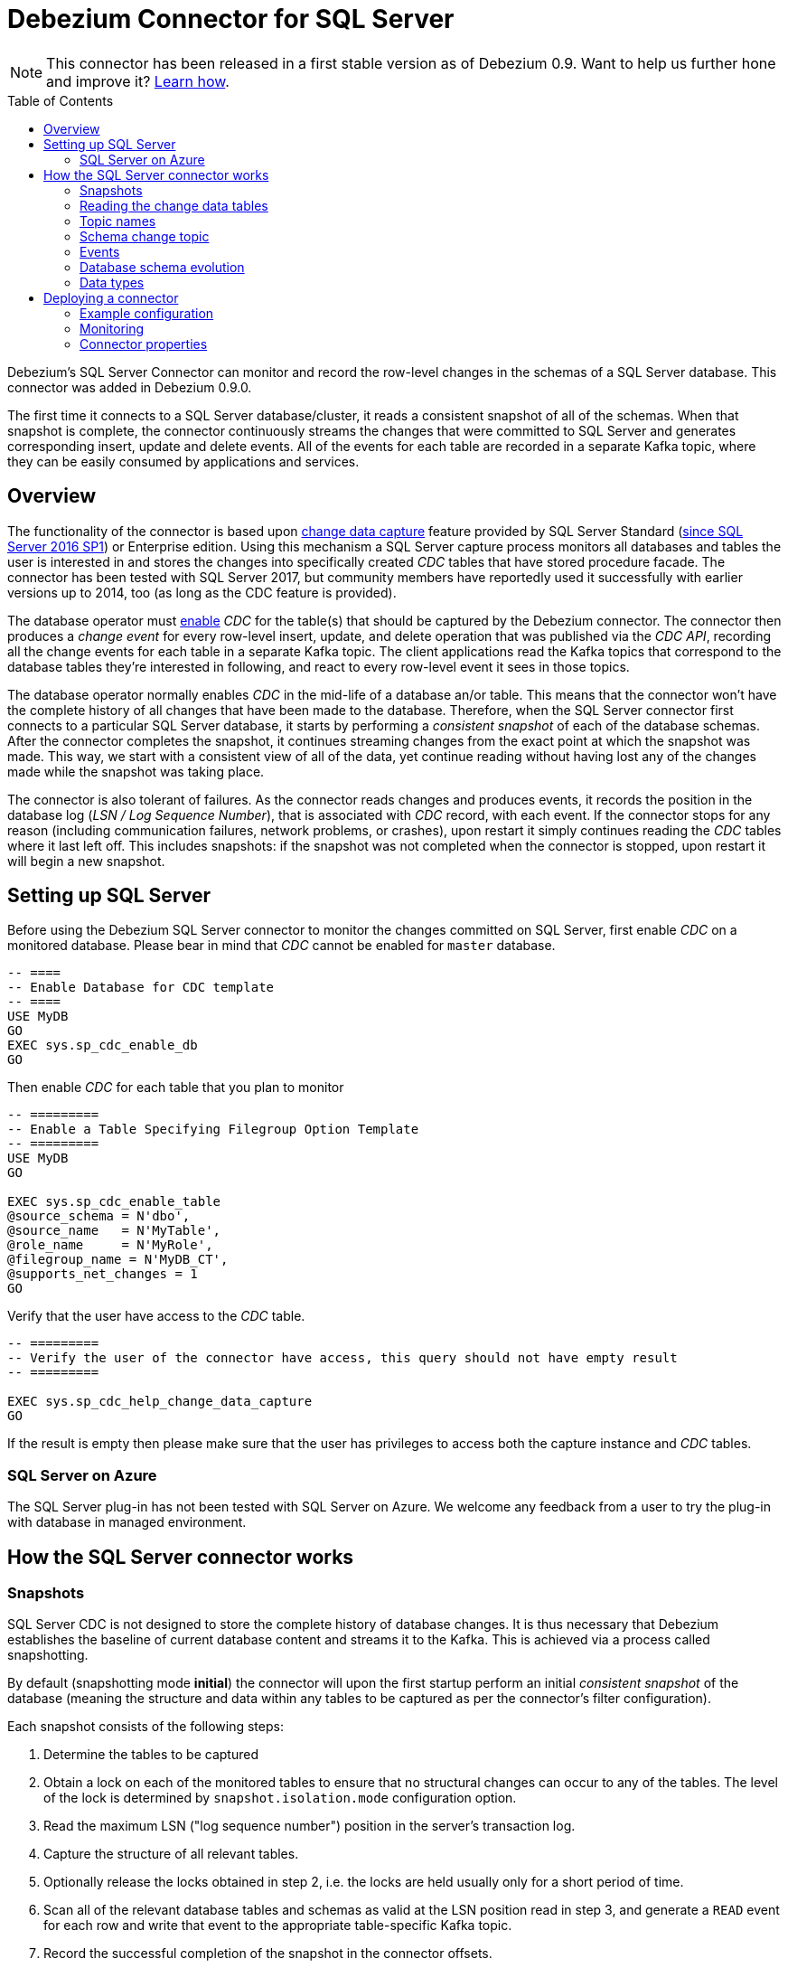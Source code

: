 = Debezium Connector for SQL Server
:awestruct-layout: doc
:toc:
:toc-placement: macro
:linkattrs:
:icons: font
:source-highlighter: highlight.js

[NOTE]
====
This connector has been released in a first stable version as of Debezium 0.9.
Want to help us further hone and improve it? link:/docs/contribute/[Learn how].
====

toc::[]

Debezium's SQL Server Connector can monitor and record the row-level changes in the schemas of a SQL Server database.
This connector was added in Debezium 0.9.0.

The first time it connects to a SQL Server database/cluster, it reads a consistent snapshot of all of the schemas.
When that snapshot is complete, the connector continuously streams the changes that were committed to SQL Server and generates corresponding insert, update and delete events.
All of the events for each table are recorded in a separate Kafka topic, where they can be easily consumed by applications and services.

[[overview]]
== Overview

The functionality of the connector is based upon https://docs.microsoft.com/en-us/sql/relational-databases/track-changes/about-change-data-capture-sql-server?view=sql-server-2017[change data capture] feature provided by SQL Server Standard (https://blogs.msdn.microsoft.com/sqlreleaseservices/sql-server-2016-service-pack-1-sp1-released/[since SQL Server 2016 SP1]) or Enterprise edition.
Using this mechanism a SQL Server capture process monitors all databases and tables the user is interested in and stores the changes into specifically created _CDC_ tables that have stored procedure facade.
The connector has been tested with SQL Server 2017, but community members have reportedly used it successfully with earlier versions up to 2014, too (as long as the CDC feature is provided).

The database operator must https://docs.microsoft.com/en-us/sql/relational-databases/track-changes/enable-and-disable-change-data-capture-sql-server?view=sql-server-2017[enable] _CDC_ for the table(s) that should be captured by the Debezium connector.
The connector then produces a _change event_ for every row-level insert, update, and delete operation that was published via the _CDC API_, recording all the change events for each table in a separate Kafka topic.
The client applications read the Kafka topics that correspond to the database tables they're interested in following, and react to every row-level event it sees in those topics.

The database operator normally enables _CDC_ in the mid-life of a database an/or table.
This means that the connector won't have the complete history of all changes that have been made to the database.
Therefore, when the SQL Server connector first connects to a particular SQL Server database, it starts by performing a _consistent snapshot_ of each of the database schemas.
After the connector completes the snapshot, it continues streaming changes from the exact point at which the snapshot was made.
This way, we start with a consistent view of all of the data, yet continue reading without having lost any of the changes made while the snapshot was taking place.

The connector is also tolerant of failures.
As the connector reads changes and produces events, it records the position in the database log (_LSN / Log Sequence Number_), that is associated with _CDC_ record, with each event.
If the connector stops for any reason (including communication failures, network problems, or crashes), upon restart it simply continues reading the _CDC_ tables where it last left off.
This includes snapshots: if the snapshot was not completed when the connector is stopped, upon restart it will begin a new snapshot.

[[setting-up-sqlserver]]
== Setting up SQL Server

Before using the Debezium SQL Server connector to monitor the changes committed on SQL Server, first enable _CDC_ on a monitored database.
Please bear in mind that _CDC_ cannot be enabled for `master` database.
[source,sql]
----
-- ====
-- Enable Database for CDC template
-- ====
USE MyDB
GO
EXEC sys.sp_cdc_enable_db
GO
----

Then enable _CDC_ for each table that you plan to monitor
[source,sql]
----
-- =========
-- Enable a Table Specifying Filegroup Option Template
-- =========
USE MyDB
GO

EXEC sys.sp_cdc_enable_table
@source_schema = N'dbo',
@source_name   = N'MyTable',
@role_name     = N'MyRole',
@filegroup_name = N'MyDB_CT',
@supports_net_changes = 1
GO
----

Verify that the user have access to the _CDC_ table.
[source, sql]
----
-- =========
-- Verify the user of the connector have access, this query should not have empty result
-- =========

EXEC sys.sp_cdc_help_change_data_capture
GO
----
If the result is empty then please make sure that the user has privileges to access both the capture instance and _CDC_ tables.

[[azure]]
=== SQL Server on Azure

The SQL Server plug-in has not been tested with SQL Server on Azure.
We welcome any feedback from a user to try the plug-in with database in managed environment.

[[how-the-connector-works]]
== How the SQL Server connector works

=== Snapshots

SQL Server CDC is not designed to store the complete history of database changes.
It is thus necessary that Debezium establishes the baseline of current database content and streams it to the Kafka.
This is achieved via a process called snapshotting.

By default (snapshotting mode *initial*) the connector will upon the first startup perform an initial _consistent snapshot_ of the database
(meaning the structure and data within any tables to be captured as per the connector's filter configuration).

Each snapshot consists of the following steps:

1. Determine the tables to be captured
2. Obtain a lock on each of the monitored tables to ensure that no structural changes can occur to any of the tables.
The level of the lock is determined by `snapshot.isolation.mode` configuration option.
3. Read the maximum LSN ("log sequence number") position in the server's transaction log.
4. Capture the structure of all relevant tables.
5. Optionally release the locks obtained in step 2, i.e. the locks are held usually only for a short period of time.
6. Scan all of the relevant database tables and schemas as valid at the LSN position read in step 3, and generate a `READ` event for each row and write that event to the appropriate table-specific Kafka topic.
7. Record the successful completion of the snapshot in the connector offsets.

=== Reading the change data tables

Upon first start-up, the connector takes a structural snapshot of the structure of the captured tables
and persists this information in its internal database history topic.
Then the connector identifies a change table for each of the source tables and executes the main loop

1. For each change table read all changes that were created between last stored maximum LSN and current maximum LSN
2. Order the read changes incrementally according to commit LSN and change LSN.
This assures that the changes are replayed by Debezium in the same order as were made to the database.
3. Pass commit and change LSNs as offsets to Kafka Connect.
4. Store the maximum LSN and repeat the loop.

After a restart, the connector will resume from the offset (commit and change LSNs) where it left off before.

The connector is able to detect whether the CDC is enabled or disabled for whitelisted source table during the runtime and modify its behaviour.

=== Topic names

The SQL Server connector writes events for all insert, update, and delete operations on a single table to a single Kafka topic. The name of the Kafka topics always takes the form _serverName_._schemaName_._tableName_, where _serverName_ is the logical name of the connector as specified with the `database.server.name` configuration property, _schemaName_ is the name of the schema where the operation occurred, and _tableName_ is the name of the database table on which the operation occurred.

For example, consider a SQL Server installation with an `inventory` database that contains four tables: `products`, `products_on_hand`, `customers`, and `orders` in schema `dbo`. If the connector monitoring this database were given a logical server name of `fulfillment`, then the connector would produce events on these four Kafka topics:

* `fulfillment.dbo.products`
* `fulfillment.dbo.products_on_hand`
* `fulfillment.dbo.customers`
* `fulfillment.dbo.orders`

=== Schema change topic

The user-facing schema change topic is not implemented yet (see https://issues.jboss.org/browse/DBZ-753[DBZ-753]).

=== Events

All data change events produced by the SQL Server connector have a key and a value, although the structure of the key and value depend on the table from which the change events originated (see link:#topic-names[Topic names]).

[WARNING]
====
The Debezium SQL Server connector ensures that all Kafka Connect _schema names_ are http://avro.apache.org/docs/current/spec.html#names[valid Avro schema names].
This means that the logical server name must start with Latin letters or an underscore (e.g., [a-z,A-Z,\_]),
and the remaining characters in the logical server name and all characters in the schema and table names must be Latin letters, digits, or an underscore (e.g., [a-z,A-Z,0-9,\_]).
If not, then all invalid characters will automatically be replaced with an underscore character.

This can lead to unexpected conflicts when the logical server name, schema names, and table names contain other characters, and the only distinguishing characters between table full names are invalid and thus replaced with underscores.
====

Debezium and Kafka Connect are designed around _continuous streams of event messages_, and the structure of these events may change over time.
This could be difficult for consumers to deal with, so to make it easy Kafka Connect makes each event self-contained.
Every message key and value has two parts: a _schema_ and _payload_.
The schema describes the structure of the payload, while the payload contains the actual data.

[[change-event-keys]]
==== Change Event Keys

For a given table, the change event's key will have a structure that contains a field for each column in the primary key (or unique key constraint) of the table at the time the event was created.

Consider a `customers` table defined in the `inventory` database's schema `dbo`:

[source,sql,indent=0]
----
CREATE TABLE customers (
  id INTEGER IDENTITY(1001,1) NOT NULL PRIMARY KEY,
  first_name VARCHAR(255) NOT NULL,
  last_name VARCHAR(255) NOT NULL,
  email VARCHAR(255) NOT NULL UNIQUE
);
----

If the `database.server.name` configuration property has the value `server1`,
every change event for the `customers` table while it has this definition will feature the same key structure, which in JSON looks like this:

[source,json,indent=0]
----
{
    "schema": {
        "type": "struct",
        "fields": [
            {
                "type": "int32",
                "optional": false,
                "field": "id"
            }
        ],
        "optional": false,
        "name": "server1.dbo.customers.Key"
    },
    "payload": {
        "id": 1004
    }
}
----

The `schema` portion of the key contains a Kafka Connect schema describing what is in the key portion, and in our case that means that the `payload` value is not optional, is a structure defined by a schema named `server1.dbo.customers.Key`, and has one required field named `id` of type `int32`.
If we look at the value of the key's `payload` field, we'll see that it is indeed a structure (which in JSON is just an object) with a single `id` field, whose value is `1004`.

Therefore, we interpret this key as describing the row in the `dbo.customers` table (output from the connector named `server1`) whose `id` primary key column had a value of `1004`.

////
[NOTE]
====
Although the `column.blacklist` configuration property allows you to remove columns from the event values, all columns in a primary or unique key are always included in the event's key.
====

[WARNING]
====
If the table does not have a primary or unique key, then the change event's key will be null. This makes sense since the rows in a table without a primary or unique key constraint cannot be uniquely identified.
====
////

[[change-event-values]]
==== Change Event Values

Like the message key, the value of a change event message has a _schema_ section and _payload_ section.
The payload section of every change event value produced by the SQL Server connector has an _envelope_ structure with the following fields:

* `op` is a mandatory field that contains a string value describing the type of operation. Values for the SQL Server connector are `c` for create (or insert), `u` for update, `d` for delete, and `r` for read (in the case of a snapshot).
* `before` is an optional field that if present contains the state of the row _before_ the event occurred. The structure will be described by the `server1.dbo.customers.Value` Kafka Connect schema, which the `server1` connector uses for all rows in the `dbo.customers` table.

* `after` is an optional field that if present contains the state of the row _after_ the event occurred. The structure is described by the same `server1.dbo.customers.Value` Kafka Connect schema used in `before`.
* `source` is a mandatory field that contains a structure describing the source metadata for the event, which in the case of SQL Server contains these fields: the Debezium version, the connector name, whether the event is part of an ongoing snapshot or not, the commit LSN (not while snapshotting), the LSN of the change, database, schema and table where the change happened, and a timestamp representing the point in time when the record was changed in the source database (during snapshotting, it'll be the point in time of snapshotting)
* `ts_ms` is optional and if present contains the time (using the system clock in the JVM running the Kafka Connect task) at which the connector processed the event.

And of course, the _schema_ portion of the event message's value contains a schema that describes this envelope structure and the nested fields within it.

[[create-events]]
===== Create events

Let's look at what a _create_ event value might look like for our `customers` table:

[source,json,indent=0,subs="attributes"]
----
{
  "schema": {
    "type": "struct",
    "fields": [
      {
        "type": "struct",
        "fields": [
          {
            "type": "int32",
            "optional": false,
            "field": "id"
          },
          {
            "type": "string",
            "optional": false,
            "field": "first_name"
          },
          {
            "type": "string",
            "optional": false,
            "field": "last_name"
          },
          {
            "type": "string",
            "optional": false,
            "field": "email"
          }
        ],
        "optional": true,
        "name": "server1.dbo.customers.Value",
        "field": "before"
      },
      {
        "type": "struct",
        "fields": [
          {
            "type": "int32",
            "optional": false,
            "field": "id"
          },
          {
            "type": "string",
            "optional": false,
            "field": "first_name"
          },
          {
            "type": "string",
            "optional": false,
            "field": "last_name"
          },
          {
            "type": "string",
            "optional": false,
            "field": "email"
          }
        ],
        "optional": true,
        "name": "server1.dbo.customers.Value",
        "field": "after"
      },
      {
        "type": "struct",
        "fields": [
          {
            "type": "string",
            "optional": false,
            "field": "version"
          },
          {
            "type": "string",
            "optional": false,
            "field": "connector"
          },
          {
            "type": "string",
            "optional": false,
            "field": "name"
          },
          {
            "type": "int64",
            "optional": false,
            "field": "ts_ms"
          },
          {
            "type": "boolean",
            "optional": true,
            "default": false,
            "field": "snapshot"
          },
          {
            "type": "string",
            "optional": false,
            "field": "db"
          },
          {
            "type": "string",
            "optional": false,
            "field": "schema"
          },
          {
            "type": "string",
            "optional": false,
            "field": "table"
          },
          {
            "type": "string",
            "optional": true,
            "field": "change_lsn"
          },
          {
            "type": "string",
            "optional": true,
            "field": "commit_lsn"
          }
        ],
        "optional": false,
        "name": "io.debezium.connector.sqlserver.Source",
        "field": "source"
      },
      {
        "type": "string",
        "optional": false,
        "field": "op"
      },
      {
        "type": "int64",
        "optional": true,
        "field": "ts_ms"
      }
    ],
    "optional": false,
    "name": "server1.dbo.customers.Envelope"
  },
  "payload": {
    "before": null,
    "after": {
      "id": 1005,
      "first_name": "john",
      "last_name": "doe",
      "email": "john.doe@example.org"
    },
    "source": {
      "version": "0.10.0.Alpha1",
      "connector": "sqlserver",
      "name": "server1",
      "ts_ms": 1559729468470,
      "snapshot": false,
      "db": "testDB",
      "schema": "dbo",
      "table": "customers",
      "change_lsn": "00000027:00000758:0003",
      "commit_lsn": "00000027:00000758:0005"
    },
    "op": "c",
    "ts_ms": 1559729471739
  }
}
----

If we look at the `schema` portion of this event's _value_, we can see the schema for the _envelope_, the schema for the `source` structure (which is specific to the SQL Server connector and reused across all events), and the table-specific schemas for the `before` and `after` fields.

[TIP]
====
The names of the schemas for the `before` and `after` fields are of the form _logicalName_._schemaName_._tableName_.Value, and thus are entirely independent from all other schemas for all other tables.
This means that when using the link:/docs/faq/#avro-converter[Avro Converter], the resulting Avro schems for _each table_ in each _logical source_ have their own evolution and history.
====

If we look at the `payload` portion of this event's _value_, we can see the information in the event, namely that it is describing that the row was created (since `op=c`), and that the `after` field value contains the values of the new inserted row's' `id`, `first_name`, `last_name`, and `email` columns.

[TIP]
====
It may appear that the JSON representations of the events are much larger than the rows they describe.
This is true, because the JSON representation must include the _schema_ and the _payload_ portions of the message.
It is possible and even recommended to use the link:/docs/faq/#avro-converter[Avro Converter] to dramatically decrease the size of the actual messages written to the Kafka topics.
====

[[update-events]]
===== Update events
The value of an _update_ change event on this table will actually have the exact same _schema_, and its payload will be structured the same but will hold different values.
Here's an example:

[source,json,indent=0,subs="attributes"]
----
{
  "schema": { ... },
  "payload": {
    "before": {
      "id": 1005,
      "first_name": "john",
      "last_name": "doe",
      "email": "john.doe@example.org"
    },
    "after": {
      "id": 1005,
      "first_name": "john",
      "last_name": "doe",
      "email": "noreply@example.org"
    },
    "source": {
      "version": "0.10.0.Alpha1",
      "connector": "sqlserver",
      "name": "server1",
      "ts_ms": 1559729995937,
      "snapshot": false,
      "db": "testDB",
      "schema": "dbo",
      "table": "customers",
      "change_lsn": "00000027:00000ac0:0002",
      "commit_lsn": "00000027:00000ac0:0007"
    },
    "op": "u",
    "ts_ms": 1559729998706
  }
}
----

When we compare this to the value in the _insert_ event, we see a couple of differences in the `payload` section:

* The `op` field value is now `u`, signifying that this row changed because of an update
* The `before` field now has the state of the row with the values before the database commit
* The `after` field now has the updated state of the row, and here was can see that the `email` value is now `noreply@example.org`.
* The `source` field structure has the same fields as before, but the values are different since this event is from a different position in the transaction log.
* The `ts_ms` shows the timestamp that Debezium processed this event.

There are several things we can learn by just looking at this `payload` section. We can compare the `before` and `after` structures to determine what actually changed in this row because of the commit.
The `source` structure tells us information about SQL Server's record of this change (providing traceability), but more importantly this has information we can compare to other events in this and other topics to know whether this event occurred before, after, or as part of the same SQL Server commit as other events.

[NOTE]
====
When the columns for a row's primary/unique key are updated, the value of the row's key has changed so Debezium will output _three_ events: a `DELETE` event and a link:#tombstone-events[tombstone event] with the old key for the row, followed by an `INSERT` event with the new key for the row.
====

[[delete-events]]
===== Delete events

So far we've seen samples of _create_ and _update_ events.
Now, let's look at the value of a _delete_ event for the same table. Once again, the `schema` portion of the value will be exactly the same as with the _create_ and _update_ events:

[source,json,indent=0,subs="attributes"]
----
{
  "schema": { ... },
  },
  "payload": {
    "before": {
      "id": 1005,
      "first_name": "john",
      "last_name": "doe",
      "email": "noreply@example.org"
    },
    "after": null,
    "source": {
      "version": "0.10.0.Alpha1",
      "connector": "sqlserver",
      "name": "server1",
      "ts_ms": 1559730445243,
      "snapshot": false,
      "db": "testDB",
      "schema": "dbo",
      "table": "customers",
      "change_lsn": "00000027:00000db0:0005",
      "commit_lsn": "00000027:00000db0:0007"
    },
    "op": "d",
    "ts_ms": 1559730450205
  }
}
----

If we look at the `payload` portion, we see a number of differences compared with the _create_ or _update_ event payloads:

* The `op` field value is now `d`, signifying that this row was deleted
* The `before` field now has the state of the row that was deleted with the database commit.
* The `after` field is null, signifying that the row no longer exists
* The `source` field structure has many of the same values as before, except the `ts_ms`, `commit_lsn` and `change_lsn` fields have changed
* The `ts_ms` shows the timestamp that Debezium processed this event.

This event gives a consumer all kinds of information that it can use to process the removal of this row.

The SQL Server connector's events are designed to work with https://cwiki.apache.org/confluence/display/KAFKA/Log+Compaction[Kafka log compaction],
which allows for the removal of some older messages as long as at least the most recent message for every key is kept.
This allows Kafka to reclaim storage space while ensuring the topic contains a complete dataset and can be used for reloading key-based state.

[[tombstone-events]]
When a row is deleted, the _delete_ event value listed above still works with log compaction, since Kafka can still remove all earlier messages with that same key.
But only if the message value is `null` will Kafka know that it can remove _all messages_ with that same key.
To make this possible, Debezium's SQL Server connector always follows the _delete_ event with a special _tombstone_ event that has the same key but `null` value.

[[schema-evolution]]
=== Database schema evolution

Debezium is able to capture schema changes over time.
Due to the way CDC is implemented in SQL Server, it is necessary to work in co-operation with a database operator in order to ensure the Debezium connector continues to produce data change events when the schema is updated.

As was already mentioned before, Debezium uses SQL Server's change data capture functionality.
This means that SQL Server creates a capture table that contains all changes executed on the source table.
Unfortunately, the capture table is static and needs to be updated when the source table structure changes.
This update is not done by the Debezium connector itself but must be executed by an operator with elevated privileges.

There are generally two procedures how to execute the schema change:

  * cold - this is executed when Debezium is stopped
  * hot - executed while Debezium is running

Both approaches have their own advantages and disadvantages.

[WARNING]
====
In both cases, it is critically important to execute the procedure completely before a new schema update on the same source table is made.
It is thus recommended to execute all DDLs in a single batch so the procedure is done only once.
====

[NOTE]
====
Not all schema changes are supported when CDC is enabled for a source table.
One such exception identified is renaming a column or changing its type, SQL Server will not allow executing the operation.
====

[NOTE]
====
Although not required by SQL Server's CDC mechanism itself, a new capture instance must be created when altering a column from `NULL` to `NOT NULL` or vice versa.
This is required so that the Debezium SQL Server connector can pick up that changed information.
Otherwise, emitted change events will have the `optional` value for the corresponding field (`true` or `false`) set to match the original value.
====

==== Cold schema update

This is the safest procedure but might not be feasible for applications with high-availability requirements.
The operator should follow this sequence of steps

  1. Suspend the application that generates the database records
  2. Wait for Debezium to stream all unstreamed changes
  3. Stop Debezium connector
  4. Apply all changes to the source table schema
  5. Create a new capture table for the update source table using `sys.sp_cdc_enable_table` procedure with a unique value for parameter `@capture_instance`
  6. Resume the application
  7. Start Debezium connector
  8. When Debezium starts streaming from the new capture table it is possible to drop the old one using `sys.sp_cdc_disable_table` stored procedure with parameter `@capture_instance` set to the old capture instance name

==== Hot schema update

The hot schema update does not require any downtime in application and data processing.
The procedure itself is also much simpler than in case of cold schema update

  1. Apply all changes to the source table schema
  2. Create a new capture table for the update source table using `sys.sp_cdc_enable_table` procedure with a unique value for parameter `@capture_instance`
  3. When Debezium starts streaming from the new capture table it is possible to drop the old one using `sys.sp_cdc_disable_table` stored procedure with parameter `@capture_instance` set to the old capture instance name

The hot schema update has one drawback.
There is a period of time between the database schema update and creating the new capture instance.
All changes that will arrive during this period will be captured by the old instance with the old structure.
For instance this means that in case of a newly added column any change event produced during this time will not yet contain a field for that new column.
If your application does not tolerate such a transition period we recommend to follow the cold schema update.

==== Example
Let's deploy the SQL Server based https://github.com/debezium/debezium-examples/tree/master/tutorial#using-sql-server[Debezium tutorial] to demonstrate the hot schema update.
A column `phone_number` will be added to the `customers` table.

[source,shell]
----
# Start the database shell
docker-compose -f docker-compose-sqlserver.yaml exec sqlserver bash -c '/opt/mssql-tools/bin/sqlcmd -U sa -P $SA_PASSWORD -d testDB'
----

[source,sql]
----
-- Modify the source table schema
ALTER TABLE customers ADD phone_number VARCHAR(32);

-- Create the new capture instance
EXEC sys.sp_cdc_enable_table @source_schema = 'dbo', @source_name = 'customers', @role_name = NULL, @supports_net_changes = 0, @capture_instance = 'dbo_customers_v2';
GO

-- Insert new data
INSERT INTO customers(first_name,last_name,email,phone_number) VALUES ('John','Doe','john.doe@example.com', '+1-555-123456');
GO
----

Kafka Connect log will contain messages like these:
```
connect_1    | 2019-01-17 10:11:14,924 INFO   ||  Multiple capture instances present for the same table: Capture instance "dbo_customers" [sourceTableId=testDB.dbo.customers, changeTableId=testDB.cdc.dbo_customers_CT, startLsn=00000024:00000d98:0036, changeTableObjectId=1525580473, stopLsn=00000025:00000ef8:0048] and Capture instance "dbo_customers_v2" [sourceTableId=testDB.dbo.customers, changeTableId=testDB.cdc.dbo_customers_v2_CT, startLsn=00000025:00000ef8:0048, changeTableObjectId=1749581271, stopLsn=NULL]   [io.debezium.connector.sqlserver.SqlServerStreamingChangeEventSource]
connect_1    | 2019-01-17 10:11:14,924 INFO   ||  Schema will be changed for ChangeTable [captureInstance=dbo_customers_v2, sourceTableId=testDB.dbo.customers, changeTableId=testDB.cdc.dbo_customers_v2_CT, startLsn=00000025:00000ef8:0048, changeTableObjectId=1749581271, stopLsn=NULL]   [io.debezium.connector.sqlserver.SqlServerStreamingChangeEventSource]
...
connect_1    | 2019-01-17 10:11:33,719 INFO   ||  Migrating schema to ChangeTable [captureInstance=dbo_customers_v2, sourceTableId=testDB.dbo.customers, changeTableId=testDB.cdc.dbo_customers_v2_CT, startLsn=00000025:00000ef8:0048, changeTableObjectId=1749581271, stopLsn=NULL]   [io.debezium.connector.sqlserver.SqlServerStreamingChangeEventSource]
```

Eventually, there will be a new field in the schema and value of the messages written to the Kafka topic.
[source,json]
----
...
     {
        "type": "string",
        "optional": true,
        "field": "phone_number"
     }
...
    "after": {
      "id": 1005,
      "first_name": "John",
      "last_name": "Doe",
      "email": "john.doe@example.com",
      "phone_number": "+1-555-123456"
    },
----

[source,sql]
----
-- Drop the old capture instance
EXEC sys.sp_cdc_disable_table @source_schema = 'dbo', @source_name = 'dbo_customers', @capture_instance = 'dbo_customers';
GO
----

[[data-types]]
=== Data types

As described above, the SQL Server connector represents the changes to rows with events that are structured like the table in which the row exist.
The event contains a field for each column value, and how that value is represented in the event depends on the SQL data type of the column. This section describes this mapping.

The following table describes how the connector maps each of the SQL Server data types to a _literal type_ and _semantic type_ within the events' fields.
Here, the _literal type_ describes how the value is literally represented using Kafka Connect schema types, namely `INT8`, `INT16`, `INT32`, `INT64`, `FLOAT32`, `FLOAT64`, `BOOLEAN`, `STRING`, `BYTES`, `ARRAY`, `MAP`, and `STRUCT`.
The _semantic type_ describes how the Kafka Connect schema captures the _meaning_ of the field using the name of the Kafka Connect schema for the field.

[cols="20%a,15%a,30%a,35%a",width=100,options="header,footer",role="table table-bordered table-striped"]
|=======================
|SQL Server Data Type
|Literal type (schema type)
|Semantic type (schema name)
|Notes

|`BIT`
|`BOOLEAN`
|n/a
|

|`TINYINT`
|`INT16`
|n/a
|

|`SMALLINT`
|`INT16`
|n/a
|

|`INT`
|`INT32`
|n/a
|

|`BIGINT`
|`INT64`
|n/a
|

|`REAL`
|`FLOAT32`
|n/a
|

|`FLOAT[(N)]`
|`FLOAT64`
|n/a
|

|`CHAR[(N)]`
|`STRING`
|n/a
|

|`VARCHAR[(N)]`
|`STRING`
|n/a
|

|`TEXT`
|`STRING`
|n/a
|

|`NCHAR[(N)]`
|`STRING`
|n/a
|

|`NVARCHAR[(N)]`
|`STRING`
|n/a
|

|`NTEXT`
|`STRING`
|n/a
|

|`XML`
|`STRING`
|`io.debezium.data.Xml`
|Contains the string representation of a XML document

|`DATETIMEOFFSET[(P)]`
|`STRING`
|`io.debezium.time.ZonedTimestamp`
| A string representation of a timestamp with timezone information, where the timezone is GMT

|=======================

Other data type mappings are described in the following sections.

If present, a column's default value will be propagated to the corresponding field's Kafka Connect schema.
Change messages will contain the field's default value
(unless an explicit column value had been given), so there should rarely be the need to obtain the default value from the schema.
Passing the default value helps though with satisfying the compatibility rules when link:/docs/configuration/avro/[using Avro] as serialization format together with the Confluent schema registry.

==== Temporal values

[cols="20%a,15%a,30%a,35%a",width=150,options="header,footer",role="table table-bordered table-striped"]
|=======================
|SQL Server Data Type
|Literal type (schema type)
|Semantic type (schema name)
|Notes

|`DATE`
|`INT32`
|`io.debezium.time.Date`
| Represents the number of days since epoch.

|`TIME(0)`, `TIME(1)`, `TIME(2)`, `TIME(3)`
|`INT32`
|`io.debezium.time.Time`
| Represents the number of milliseconds past midnight, and does not include timezone information.

|`TIME(4)`, `TIME(5)`, `TIME(6)`
|`INT64`
|`io.debezium.time.MicroTime`
| Represents the number of microseconds past midnight, and does not include timezone information.

|`TIME(7)`
|`INT64`
|`io.debezium.time.NanoTime`
| Represents the number of nanoseconds past midnight, and does not include timezone information.

|`DATETIME`
|`INT64`
|`io.debezium.time.Timestamp`
| Represents the number of milliseconds past epoch, and does not include timezone information.

|`SMALLDATETIME`
|`INT64`
|`io.debezium.time.Timestamp`
| Represents the number of milliseconds past epoch, and does not include timezone information.

|`DATETIME2(0)`, `DATETIME2(1)`, `DATETIME2(2)`, `DATETIME2(3)`
|`INT64`
|`io.debezium.time.Timestamp`
| Represents the number of milliseconds past epoch, and does not include timezone information.

|`DATETIME2(4)`, `DATETIME2(5)`, `DATETIME2(6)`
|`INT64`
|`io.debezium.time.MicroTimestamp`
| Represents the number of microseconds past epoch, and does not include timezone information.

|`DATETIME2(7)`
|`INT64`
|`io.debezium.time.NanoTimestamp`
| Represents the number of nanoseconds past epoch, and does not include timezone information.

|=======================

[[timestamp-values]]
===== Timestamp values

The `DATETIME`, `SMALLDATETIME` and `DATETIME2` types represent a timestamp without time zone information.
Such columns are converted into an equivalent Kafka Connect value based on UTC.
So for instance the `DATETIME2` value "2018-06-20 15:13:16.945104" will be represented by a `io.debezium.time.MicroTimestamp` with the value "1529507596945104".

Note that the timezone of the JVM running Kafka Connect and Debezium does not affect this conversion.

==== Decimal values

[cols="15%a,15%a,35%a,35%a",width=100,options="header,footer",role="table table-bordered table-striped"]
|=======================
|PostgreSQL Data Type
|Literal type (schema type)
|Semantic type (schema name)
|Notes

|`NUMERIC[(P[,S])]`
|`BYTES`
|`org.apache.kafka.connect.data.Decimal`
|The `scale` schema parameter contains an integer representing how many digits the decimal point was shifted.
The `connect.decimal.precision` schema parameter contains an integer representing the precision of the given decimal value.

|`DECIMAL[(P[,S])]`
|`BYTES`
|`org.apache.kafka.connect.data.Decimal`
|The `scale` schema parameter contains an integer representing how many digits the decimal point was shifted.
The `connect.decimal.precision` schema parameter contains an integer representing the precision of the given decimal value.

|`SMALLMONEY`
|`BYTES`
|`org.apache.kafka.connect.data.Decimal`
|The `scale` schema parameter contains an integer representing how many digits the decimal point was shifted.
The `connect.decimal.precision` schema parameter contains an integer representing the precision of the given decimal value.

|`MONEY`
|`BYTES`
|`org.apache.kafka.connect.data.Decimal`
|The `scale` schema parameter contains an integer representing how many digits the decimal point was shifted.
The `connect.decimal.precision` schema parameter contains an integer representing the precision of the given decimal value.

|=======================

[[deploying-a-connector]]
== Deploying a connector

If you've already installed https://zookeeper.apache.org[Zookeeper], http://kafka.apache.org/[Kafka], and http://kafka.apache.org/documentation.html#connect[Kafka Connect], then using Debezium's SQL Server` connector is easy.
Simply download the https://repo1.maven.org/maven2/io/debezium/debezium-connector-sqlserver/0.9.0.Alpha1/debezium-connector-sqlserver-0.9.0.Alpha1-plugin.tar.gz[connector's plugin archive], extract the JARs into your Kafka Connect environment, and add the directory with the JARs to http://docs.confluent.io/{confluent-platform-version}/connect/userguide.html#installing-plugins[Kafka Connect's classpath].
Restart your Kafka Connect process to pick up the new JARs.

If immutable containers are your thing, then check out https://hub.docker.com/r/debezium/[Debezium's Docker images] for Zookeeper, Kafka and Kafka Connect with the SQL Server connector already pre-installed and ready to go.
You can even link:/docs/openshift/[run Debezium on OpenShift].

To use the connector to produce change events for a particular SQL Server database or cluster:

. enable the link:#setting-up-sqlserver[CDC on SQL Server] to publish the _CDC_ events in the database
. create a link:#example-configuration[configuration file for the SQL Server Connector] and use the https://docs.confluent.io/{confluent-platform-version}/connect/restapi.html[Kafka Connect REST API] to add that connector to your Kafka Connect cluster.

When the connector starts, it will grab a consistent snapshot of the schemas in your SQL Server database and start streaming changes, producing events for every inserted, updated, and deleted row.
You can also choose to produce events for a subset of the schemas and tables.
Optionally ignore, mask, or truncate columns that are sensitive, too large, or not needed.

[[example]]
[[example-configuration]]
=== Example configuration

Using the SQL Server connector is straightforward. Here is an example of the configuration for a connector instance that monitors a SQL Server server at port 3306 on 192.168.99.100, which we logically name `fullfillment`:

[source,json]
----
{
  "name": "inventory-connector",  // <1>
  "config": {
    "connector.class": "io.debezium.connector.sqlserver.SqlServerConnector", // <2>
    "database.hostname": "192.168.99.100", // <3>
    "database.port": "1433", // <4>
    "database.user": "sa", // <5>
    "database.password": "Password!", // <6>
    "database.dbname": "testDB", // <7>
    "database.server.name": "fullfillment", // <8>
    "table.whitelist": "dbo.customers", // <9>
    "database.history.kafka.bootstrap.servers": "kafka:9092", // <10>
    "database.history.kafka.topic": "dbhistory.fullfillment" // <11>
  }
}
----
<1> The name of our connector when we register it with a Kafka Connect service.
<2> The name of this SQL Server connector class.
<3> The address of the SQL Server instance.
<4> The port number of the SQL Server instance.
<5> The name of the SQL Server user
<6> The password for the SQL Server user
<7> The name of the database to capture changes from
<8> The logical name of the SQL Server instance/cluster, which forms a namespace and is used in all the names of the Kafka topics to which the connector writes, the Kafka Connect schema names, and the namespaces of the corresponding Avro schema when the link:/docs/configuration/avro/[Avro Connector] is used.
<9> A list of all tables whose changes Debezium should capture
<10> The list of Kafka brokers that this connector will use to write and recover DDL statements to the database history topic.
<11> The name of the database history topic where the connector will write and recover DDL statements. This topic is for internal use only and should not be used by consumers.

See the link:#connector-properties[complete list of connector properties] that can be specified in these configurations.

This configuration can be sent via POST to a running Kafka Connect service, which will then record the configuration and start up the one connector task that will connect to the SQL Server database, read the transaction log, and record events to Kafka topics.


[[monitoring]]
=== Monitoring

Kafka, Zookeeper, and Kafka Connect all have link:/docs/monitoring/[built-in support] for JMX metrics. The SQL Server connector also publishes a number of metrics about the connector's activities that can be monitored through JMX. The connector has two types of metrics. Snapshot metrics help you monitor the snapshot activity and are available when the connector is performing a snapshot. Streaming metrics help you monitor the progress and activity while the connector reads CDC table data.

[[monitoring-snapshots]]
[[snapshot-metrics]]
==== Snapshot Metrics

===== *MBean: debezium.sql_server:type=connector-metrics,context=snapshot,server=_<database.server.name>_*

[cols="30%a,10%a,60%a",width=100,options="header,footer",role="table table-bordered table-striped"]
|=======================
|Attribute Name
|Type
|Description

|`LastEvent`
|`string`
|The last snapshot event that the connector has read.

|`MilliSecondsSinceLastEvent`
|`long`
|The number of milliseconds since the connector has read and processed the most recent event.

|`TotalNumberOfEventsSeen`
|`long`
|The total number of events that this connector has seen since last started or reset.

|`NumberOfEventsFiltered`
|`long`
|The number of events that have been filtered by whitelist or blacklist filtering rules configured on the connector.

|`MonitoredTables`
|`string[]`
|The list of tables that are monitored by the connector.

|`QueueTotalCapcity`
|`int`
|The length of the queue used to pass events between the snapshotter and the main Kafka Connect loop.

|`QueueRemainingCapcity`
|`int`
|The free capacity of the queue used to pass events between the snapshotter and the main Kafka Connect loop.

|`TotalTableCount`
|`int`
|The total number of tables that are being included in the snapshot.

|`RemainingTableCount`
|`int`
|The number of tables that the snapshot has yet to copy.

|`SnapshotRunning`
|`boolean`
|Whether the snapshot was started.

|`SnapshotAborted`
|`boolean`
|Whether the snapshot was aborted.

|`SnapshotCompleted`
|`boolean`
|Whether the snapshot completed.

|`SnapshotDurationInSeconds`
|`long`
|The total number of seconds that the snapshot has taken so far, even if not complete.

|`RowsScanned`
|`Map<String, Long>`
|Map containing the number of rows scanned for each table in the snapshot. Tables are incrementally added to the Map during processing. Updates every 10,000 rows scanned and upon completing a table.

|=======================


[[monitoring-streaming]]
[[streaming-metrics]]
==== Streaming Metrics

===== *MBean: debezium.sql_server:type=connector-metrics,context=streaming,server=_<database.server.name>_*

[cols="30%a,10%a,60%a",width=100,options="header,footer",role="table table-bordered table-striped"]
|=======================
|Attribute Name
|Type
|Description

|`LastEvent`
|`string`
|The last streaming event that the connector has read.

|`MilliSecondsSinceLastEvent`
|`long`
|The number of milliseconds since the connector has read and processed the most recent event.

|`TotalNumberOfEventsSeen`
|`long`
|The total number of events that this connector has seen since last started or reset.

|`NumberOfEventsFiltered`
|`long`
|The number of events that have been filtered by whitelist or blacklist filtering rules configured on the connector.

|`MonitoredTables`
|`string[]`
|The list of tables that are monitored by the connector.

|`QueueTotalCapcity`
|`int`
|The length of the queue used to pass events between the streamer and the main Kafka Connect loop.

|`QueueRemainingCapcity`
|`int`
|The free capacity of the queue used to pass events between the streamer and the main Kafka Connect loop.

|`Connected`
|`boolean`
|Flag that denotes whether the connector is currently connected to the database server.

|`MilliSecondsBehindSource`
|`long`
|The number of milliseconds between the last change event's timestamp and the connector processing it. The values will incorporate any differences between the clocks on the machines where the database server and the Debezium connector are running.

|`NumberOfCommittedTransactions`
|`long`
|The number of processed transactions that were committed.

|`SourceEventPosition`
|`map<string, string>`
|The coordinates of the last received event.

|`LastTransactionId`
|`string`
|Transaction identifier of the last processed transaction.

|=======================

[[monitoring-schema-history]]
[[schema-history-metrics]]
==== Schema History Metrics

===== *MBean: debezium.sql_server:type=connector-metrics,context=schema-history,server=_<database.server.name>_*

[cols="30%a,10%a,60%a",width=100,options="header,footer",role="table table-bordered table-striped"]
|=======================
|Attribute Name
|Type
|Description

|`Status`
|`string`
|One of `STOPPED`, `RECOVERING` (recovering history from the storage), `RUNNING` describing state of the database history.

|`RecoveryStartTime`
|`long`
|The time in epoch seconds at what recovery has started.

|`ChangesRecovered`
|`long`
|The number of changes that were read during recovery phase.

|`ChangesApplied`
|`long`
|The total number of schema changes applie during recovery and runtime.

|`MilliSecondsSinceLastRecoveredChange`
|`long`
|The number of milliseconds that elapsed since the last change was recovered from the history store.

|`MilliSecondsSinceLastAppliedChange`
|`long`
|The number of milliseconds that elapsed since the last change was applied.

|`LastRecoveredChange`
|`string`
|The string representation of the last change recovered from the history store.

|`LastAppliedChange`
|`string`
|The string representation of the last applied change.

|=======================



[[connector-properties]]
=== Connector properties

The following configuration properties are _required_ unless a default value is available.

[cols="35%a,10%a,55%a",options="header,footer",role="table table-bordered table-striped"]
|=======================
|Property
|Default
|Description

|`name`
|
|Unique name for the connector. Attempting to register again with the same name will fail. (This property is required by all Kafka Connect connectors.)

|`connector.class`
|
|The name of the Java class for the connector. Always use a value of `io.debezium.connector.sqlserver.SqlServerConnector` for the SQL Server connector.

|`tasks.max`
|`1`
|The maximum number of tasks that should be created for this connector. The SQL Server connector always uses a single task and therefore does not use this value, so the default is always acceptable.

|`database.hostname`
|
|IP address or hostname of the SQL Server database server.

|`database.port`
|`1433`
|Integer port number of the SQL Server database server.

|`database.user`
|
|Username to use when connecting to the SQL Server database server.

|`database.password`
|
|Password to use when connecting to the SQL Server database server.

|`database.dbname`
|
|The name of the SQL Server database from which to stream the changes

|`database.server.name`
|
|Logical name that identifies and provides a namespace for the particular SQL Server database server being monitored. The logical name should be unique across all other connectors, since it is used as a prefix for all Kafka topic names emanating from this connector.

|`database.history.kafka.topic`
|
|The full name of the Kafka topic where the connector will store the database schema history.

|`database.history{zwsp}.kafka.bootstrap.servers`
|
|A list of host/port pairs that the connector will use for establishing an initial connection to the Kafka cluster. This connection will be used for retrieving database schema history previously stored by the connector, and for writing each DDL statement read from the source database. This should point to the same Kafka cluster used by the Kafka Connect process.

|`table.whitelist`
|
|An optional comma-separated list of regular expressions that match fully-qualified table identifiers for tables to be monitored; any table not included in the whitelist will be excluded from monitoring. Each identifier is of the form _schemaName_._tableName_. By default the connector will monitor every non-system table in each monitored schema. May not be used with `table.blacklist`.

|`table.blacklist`
|
|An optional comma-separated list of regular expressions that match fully-qualified table identifiers for tables to be excluded from monitoring; any table not included in the blacklist will be monitored. Each identifier is of the form _schemaName_._tableName_. May not be used with `table.whitelist`.

|`column.blacklist`
|_empty string_
|An optional comma-separated list of regular expressions that match the fully-qualified names of columns that should be excluded from change event message values.
Fully-qualified names for columns are of the form _schemaName_._tableName_._columnName_.
Note that primary key columns are always included in the event's key, also if blacklisted from the value.

|`tombstones.on.delete` +
0.10.0 and later
|`true`
| Controls whether a tombstone event should be generated after a delete event. +
When `true` the delete operations are represented by a delete event and a subsequent tombstone event. When `false` only a delete event is sent. +
Emitting the tombstone event (the default behavior) allows Kafka to completely delete all events pertaining to the given key once the source record got deleted.

|`column.propagate.source.type`
|_n/a_
|An optional comma-separated list of regular expressions that match the fully-qualified names of columns whose original type and length should be added as a parameter to the corresponding field schemas in the emitted change messages.
The schema parameters `pass:[_]pass:[_]debezium.source.column.type`, `pass:[_]pass:[_]debezium.source.column.length` and `pass:[_]pass:[_]debezium.source.column.scale` will be used to propagate the original type name and length (for variable-width types), respectively.
Useful to properly size corresponding columns in sink databases.
Fully-qualified names for columns are of the form _schemaName_._tableName_._columnName_.
|=======================

The following _advanced_ configuration properties have good defaults that will work in most situations and therefore rarely need to be specified in the connector's configuration.

[cols="35%a,10%a,55%a",width=100,options="header,footer",role="table table-bordered table-striped"]
|=======================
|Property
|Default
|Description

|`snapshot.mode`
|_initial_
|A mode for taking an initial snapshot of the structure and optionally data of captured tables. Supported values are _initial_ (will take a snapshot of structure and data of captured tables; useful if topics should be populated with a complete representation of the data from the captured tables) and _initial_schema_only_ (will take a snapshot of the structure of captured tables only; useful if only changes happening from now onwards should be propagated to topics). Once the snapshot is complete, the connector will continue reading change events from the database's redo logs.

|`snapshot.isolation.mode`
|_repeatable_read_
|Mode to control which transaction isolation level is used and how long the connector locks the monitored tables. There are four possible values `read_uncommitted`, `repeatable_read`, `snapshot`, and `exclusive`. +

`repeatable_read` In this mode connector will use exclusive locks only during schema snapshot. +

`read_uncommitted` In this mode neither table nor row-level locks are acquired, but connector does not guarantee snapshot consistency. +

`snapshot` In this mode connector runs the initial snapshot in SNAPSHOT isolation level, which guarantees snapshot consistency. In addition, neither table nor row-level locks are held. +

`exclusive` In this mode connector holds the exclusive lock (and thus prevents any reads and updates) for all monitored tables during the entire snapshot duration.

|`poll.interval.ms`
|`1000`
|Positive integer value that specifies the number of milliseconds the connector should wait during each iteration for new change events to appear. Defaults to 1000 milliseconds, or 1 second.

|`max.queue.size`
|`8192`
|Positive integer value that specifies the maximum size of the blocking queue into which change events read from the database log are placed before they are written to Kafka. This queue can provide backpressure to the CDC table reader when, for example, writes to Kafka are slower or if Kafka is not available. Events that appear in the queue are not included in the offsets periodically recorded by this connector. Defaults to 8192, and should always be larger than the maximum batch size specified in the `max.batch.size` property.

|`max.batch.size`
|`2048`
|Positive integer value that specifies the maximum size of each batch of events that should be processed during each iteration of this connector. Defaults to 2048.

|`heartbeat.interval.ms`
|`0`
|Controls how frequently heartbeat messages are sent. +
This property contains an interval in milli-seconds that defines how frequently the connector sends messages into a heartbeat topic.
This can be used to monitor whether the connector is still receiving change events from the database.
You also should leverage heartbeat messages in cases where only records in non-captured tables are changed for a longer period of time.
In such situation the connector would proceed to read the log from the database but never emit any change messages into Kafka,
which in turn means that no offset updates will be committed to Kafka.
This may result in more change events to be re-sent after a connector restart.
Set this parameter to `0` to not send heartbeat messages at all. +
Disabled by default.

|`heartbeat.topics.prefix`
|`__debezium-heartbeat`
|Controls the naming of the topic to which heartbeat messages are sent. +
The topic is named according to the pattern `<heartbeat.topics.prefix>.<server.name>`.

|`snapshot.delay.ms` +
0.9.0 and later
|
|An interval in milli-seconds that the connector should wait before taking a snapshot after starting up; +
Can be used to avoid snapshot interruptions when starting multiple connectors in a cluster, which may cause re-balancing of connectors.

|`snapshot.fetch.size` +
0.9.5 and later
|`2000`
|Specifies the maximum number of rows that should be read in one go from each table while taking a snapshot.
The connector will read the table contents in multiple batches of this size. Defaults to 2000.

|`snapshot.select.statement.overrides` +
0.10.0 and later
|
|Controls which rows from tables will be included in snapshot. +
This property contains a comma-separated list of fully-qualified tables _(SCHEMA_NAME.TABLE_NAME)_. Select statements for the individual tables are specified in further configuration properties, one for each table, identified by the id `snapshot.select.statement.overrides.[SCHEMA_NAME].[TABLE_NAME]`. The value of those properties is the SELECT statement to use when retrieving data from the specific table during snapshotting. _A possible use case for large append-only tables is setting a specific point where to start (resume) snapshotting, in case a previous snapshotting was interrupted._ +
*Note*: This setting has impact on snapshots only. Events captured during log reading are not affected by it.

|`source.struct.version` +
0.10 and later
|v2
|Schema version for the `source` block in CDC events; Debezium 0.10 introduced a few breaking +
changes to the structure of the `source` block in order to unify the exposed structure across
all the connectors. +
By setting this option to `v1` the structure used in earlier versions can be produced.
Note that this setting is not recommended and is planned for removal in a future Debezium version.

|=======================

The connector also supports _pass-through_ configuration properties that are used when creating the Kafka producer and consumer. Specifically, all connector configuration properties that begin with the `database.history.producer.` prefix are used (without the prefix) when creating the Kafka producer that writes to the database history, and all those that begin with the prefix `database.history.consumer.` are used (without the prefix) when creating the Kafka consumer that reads the database history upon connector startup.

For example, the following connector configuration properties can be used to http://kafka.apache.org/documentation.html#security_configclients[secure connections to the Kafka broker]:

In addition to the _pass-through_ to the Kafka producer and consumer, the properties starting with `database.`, e.g. `database.applicationName=debezium` are passed to the JDBC URL.

[source,indent=0]
----
database.history.producer.security.protocol=SSL
database.history.producer.ssl.keystore.location=/var/private/ssl/kafka.server.keystore.jks
database.history.producer.ssl.keystore.password=test1234
database.history.producer.ssl.truststore.location=/var/private/ssl/kafka.server.truststore.jks
database.history.producer.ssl.truststore.password=test1234
database.history.producer.ssl.key.password=test1234
database.history.consumer.security.protocol=SSL
database.history.consumer.ssl.keystore.location=/var/private/ssl/kafka.server.keystore.jks
database.history.consumer.ssl.keystore.password=test1234
database.history.consumer.ssl.truststore.location=/var/private/ssl/kafka.server.truststore.jks
database.history.consumer.ssl.truststore.password=test1234
database.history.consumer.ssl.key.password=test1234
----

Be sure to consult the http://kafka.apache.org/documentation.html[Kafka documentation] for all of the configuration properties for Kafka producers and consumers. (The SQL Server connector does use the http://kafka.apache.org/documentation.html#newconsumerconfigs[new consumer].)
